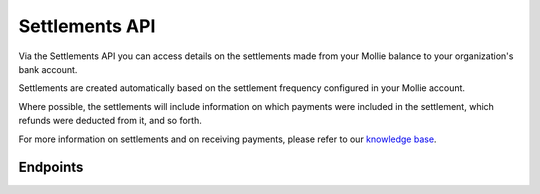 Settlements API
===============
Via the Settlements API you can access details on the settlements made from your Mollie balance to your organization's
bank account.

Settlements are created automatically based on the settlement frequency configured in your Mollie account.

Where possible, the settlements will include information on which payments were included in the settlement, which
refunds were deducted from it, and so forth.

For more information on settlements and on receiving payments, please refer to our
`knowledge base <https://help.mollie.com/hc/en-us/sections/360004882139-Receiving-payments>`_.

Endpoints
---------
.. endpoint-card::
   :name: Get settlement
   :method: GET
   :url: /v2/settlements/*id*
   :ref: /reference/v2/settlements-api/get-settlement

   Retrieve details of a specific settlement.

.. endpoint-card::
   :name: Get next settlement
   :method: GET
   :url: /v2/settlements/next
   :ref: /reference/v2/settlements-api/get-next-settlement

   Retrieve details of the upcoming settlement.

.. endpoint-card::
   :name: Get open settlement
   :method: GET
   :url: /v2/settlements/open
   :ref: /reference/v2/settlements-api/get-open-settlement

   Retrieve details of the funds on your balance that are not yet paid out.

.. endpoint-card::
   :name: List settlements
   :method: GET
   :url: /v2/settlements
   :ref: /reference/v2/settlements-api/list-settlements

   Retrieve a list of all of your settlements.

.. endpoint-card::
   :name: List settlement payments
   :method: GET
   :url: /v2/settlements/*id*/payments
   :ref: /reference/v2/settlements-api/list-settlement-payments

   Retrieve a list of all payments included in a specific settlement.

.. endpoint-card::
   :name: List settlement captures
   :method: GET
   :url: /v2/settlements/*id*/captures
   :ref: /reference/v2/settlements-api/list-settlement-captures

   Retrieve a list of all captures included in a specific settlement.

.. endpoint-card::
   :name: List settlement refunds
   :method: GET
   :url: /v2/settlements/*id*/refunds
   :ref: /reference/v2/settlements-api/list-settlement-refunds

   Retrieve a list of all payments deducted from a specific settlement.

.. endpoint-card::
   :name: List settlement chargebacks
   :method: GET
   :url: /v2/settlements/*id*/chargebacks
   :ref: /reference/v2/settlements-api/list-settlement-chargebacks

   Retrieve a list of all chargebacks deducted from a specific settlement.
